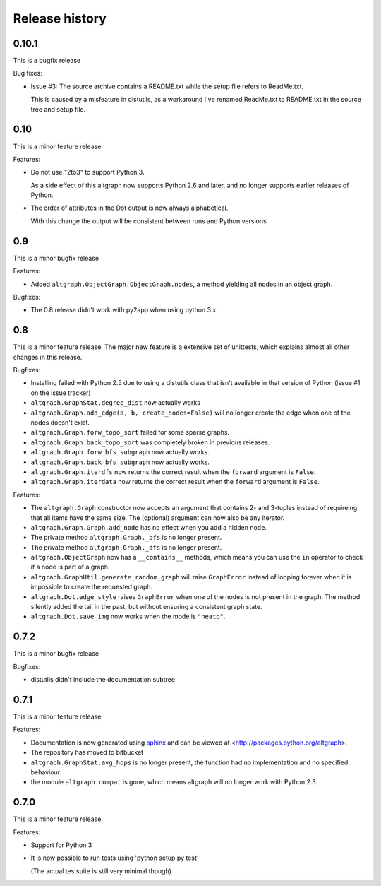Release history
===============

0.10.1
------

This is a bugfix release

Bug fixes:

- Issue #3: The source archive contains a README.txt
  while the setup file refers to ReadMe.txt.

  This is caused by a misfeature in distutils, as a
  workaround I've renamed ReadMe.txt to README.txt
  in the source tree and setup file.


0.10
-----

This is a minor feature release

Features:

- Do not use "2to3" to support Python 3.

  As a side effect of this altgraph now supports
  Python 2.6 and later, and no longer supports 
  earlier releases of Python.

- The order of attributes in the Dot output
  is now always alphabetical. 
  
  With this change the output will be consistent 
  between runs and Python versions.

0.9
---

This is a minor bugfix release

Features:

- Added ``altgraph.ObjectGraph.ObjectGraph.nodes``, a method
  yielding all nodes in an object graph.

Bugfixes:

- The 0.8 release didn't work with py2app when using
  python 3.x.


0.8
-----

This is a minor feature release. The major new feature
is a extensive set of unittests, which explains almost
all other changes in this release.

Bugfixes:

- Installing failed with Python 2.5 due to using a distutils
  class that isn't available in that version of Python
  (issue #1 on the issue tracker)

- ``altgraph.GraphStat.degree_dist`` now actually works

- ``altgraph.Graph.add_edge(a, b, create_nodes=False)`` will
  no longer create the edge when one of the nodes doesn't
  exist.

- ``altgraph.Graph.forw_topo_sort`` failed for some sparse graphs.

- ``altgraph.Graph.back_topo_sort`` was completely broken in 
  previous releases.

- ``altgraph.Graph.forw_bfs_subgraph`` now actually works.

- ``altgraph.Graph.back_bfs_subgraph`` now actually works.

- ``altgraph.Graph.iterdfs`` now returns the correct result
  when the ``forward`` argument is ``False``.

- ``altgraph.Graph.iterdata`` now returns the correct result
  when the ``forward`` argument is ``False``.


Features:

- The ``altgraph.Graph`` constructor now accepts an argument
  that contains 2- and 3-tuples instead of requireing that
  all items have the same size. The (optional) argument can now 
  also be any iterator.

- ``altgraph.Graph.Graph.add_node`` has no effect when you
  add a hidden node.

- The private method ``altgraph.Graph._bfs`` is no longer
  present.

- The private method ``altgraph.Graph._dfs`` is no longer
  present.

- ``altgraph.ObjectGraph`` now has a ``__contains__`` methods,
  which means you can use the ``in`` operator to check if a 
  node is part of a graph.

- ``altgraph.GraphUtil.generate_random_graph`` will raise
  ``GraphError`` instead of looping forever when it is 
  impossible to create the requested graph.

- ``altgraph.Dot.edge_style`` raises ``GraphError`` when
  one of the nodes is not present in the graph. The method
  silently added the tail in the past, but without ensuring
  a consistent graph state.

- ``altgraph.Dot.save_img`` now works when the mode is
  ``"neato"``.

0.7.2
-----

This is a minor bugfix release

Bugfixes:

- distutils didn't include the documentation subtree

0.7.1
-----

This is a minor feature release

Features:

- Documentation is now generated using `sphinx <http://pypi.python.org/pypi/sphinx>`_
  and can be viewed at <http://packages.python.org/altgraph>.

- The repository has moved to bitbucket 

- ``altgraph.GraphStat.avg_hops`` is no longer present, the function had no
  implementation and no specified behaviour.

- the module ``altgraph.compat`` is gone, which means altgraph will no
  longer work with Python 2.3.


0.7.0
-----

This is a minor feature release.

Features:

- Support for Python 3

- It is now possible to run tests using 'python setup.py test'

  (The actual testsuite is still very minimal though)
